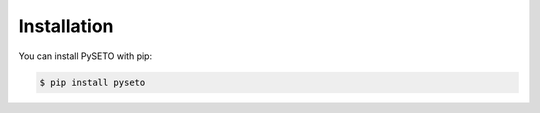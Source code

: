 Installation
============

You can install PySETO with pip:

.. code-block:: console

    $ pip install pyseto
